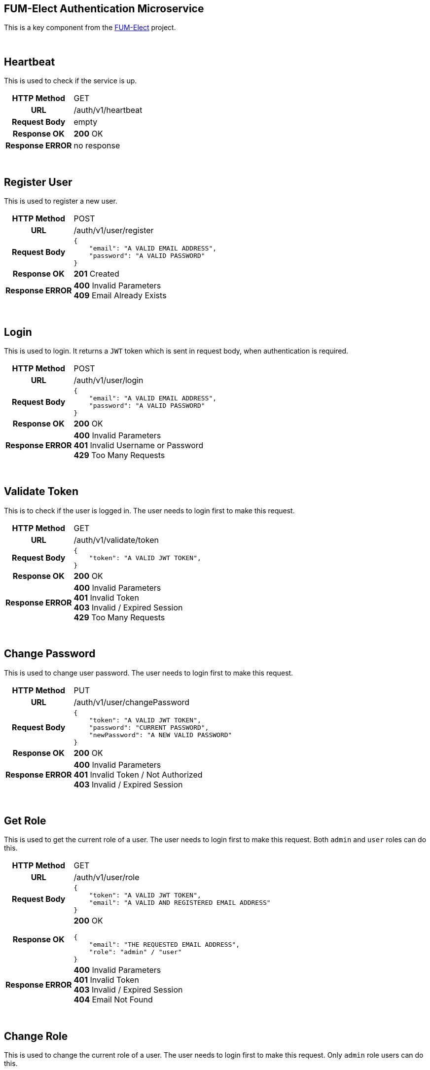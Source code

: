 == FUM-Elect Authentication Microservice ==
This is a key component from the https://github.com/SayidHosseini/FUM-Elect[FUM-Elect] project.

{empty} +

== Heartbeat ==
This is used to check if the service is up.

++++

<table>
    <tbody>
        <tr>
            <th>HTTP Method</th>
            <td>GET</td>
        </tr>
        <tr>
            <th>URL</th>
            <td>/auth/v1/heartbeat</td>
        </tr>
        <tr>
            <th>Request Body</th>
            <td>empty</td>
        </tr>
        <tr>
            <th>Response OK</th>
            <td>
                <strong>200</strong> OK
            </td>
        </tr>
        <tr>
            <th>Response ERROR</th>
            <td>no response</td>
        </tr>
    </tbody>
</table>

++++

{empty} +

== Register User ==
This is used to register a new user.

++++

<table>
    <tbody>
        <tr>
            <th>HTTP Method</th>
            <td>POST</td>
        </tr>
        <tr>
            <th>URL</th>
            <td>/auth/v1/user/register</td>
        </tr>
        <tr>
            <th>Request Body</th>
            <td>
                <p> </p>
<pre>
{
    "email": "A VALID EMAIL ADDRESS",
    "password": "A VALID PASSWORD"
}
</pre>
            </td>
        </tr>
        <tr>
            <th>Response OK</th>
            <td>
                <strong>201</strong> Created
            </td>
        </tr>
        <tr>
            <th>Response ERROR</th>
            <td>
                <strong>400</strong> Invalid Parameters
                <br />
                <strong>409</strong> Email Already Exists
            </td>
        </tr>
    </tbody>
</table>

++++

{empty} +

== Login ==
This is used to login. It returns a `JWT` token which is sent in request body, when authentication is required.

++++

<table>
    <tbody>
        <tr>
            <th>HTTP Method</th>
            <td>POST</td>
        </tr>
        <tr>
            <th>URL</th>
            <td>/auth/v1/user/login</td>
        </tr>
        <tr>
            <th>Request Body</th>
            <td>
                <p> </p>
<pre>
{
    "email": "A VALID EMAIL ADDRESS",
    "password": "A VALID PASSWORD"
}
</pre>
            </td>
        </tr>
        <tr>
            <th>Response OK</th>
            <td>
                <strong>200</strong> OK
            </td>
        </tr>
        <tr>
            <th>Response ERROR</th>
            <td>
                <strong>400</strong> Invalid Parameters
                <br />
                <strong>401</strong> Invalid Username or Password
                <br />
                <strong>429</strong> Too Many Requests
            </td>
        </tr>
    </tbody>
</table>

++++

{empty} +

== Validate Token ==
This is to check if the user is logged in. The user needs to login first to make this request.

++++

<table>
    <tbody>
        <tr>
            <th>HTTP Method</th>
            <td>GET</td>
        </tr>
        <tr>
            <th>URL</th>
            <td>/auth/v1/validate/token</td>
        </tr>
        <tr>
            <th>Request Body</th>
            <td>
                <p> </p>
<pre>
{
    "token": "A VALID JWT TOKEN",
}
</pre>
            </td>
        </tr>
        <tr>
            <th>Response OK</th>
            <td>
                <strong>200</strong> OK
            </td>
        </tr>
        <tr>
            <th>Response ERROR</th>
            <td>
                <strong>400</strong> Invalid Parameters
                <br />
                <strong>401</strong> Invalid Token
                <br />
                <strong>403</strong> Invalid / Expired Session
                <br />
                <strong>429</strong> Too Many Requests
            </td>
        </tr>
    </tbody>
</table>

++++

{empty} +

== Change Password ==
This is used to change user password. The user needs to login first to make this request.

++++

<table>
    <tbody>
        <tr>
            <th>HTTP Method</th>
            <td>PUT</td>
        </tr>
        <tr>
            <th>URL</th>
            <td>/auth/v1/user/changePassword</td>
        </tr>
        <tr>
            <th>Request Body</th>
            <td>
                <p> </p>
<pre>
{
    "token": "A VALID JWT TOKEN",
    "password": "CURRENT PASSWORD",
    "newPassword": "A NEW VALID PASSWORD"
}
</pre>
            </td>
        </tr>
        <tr>
            <th>Response OK</th>
            <td>
                <strong>200</strong> OK
            </td>
        </tr>
        <tr>
            <th>Response ERROR</th>
            <td>
                <strong>400</strong> Invalid Parameters
                <br />
                <strong>401</strong> Invalid Token / Not Authorized
                <br />
                <strong>403</strong> Invalid / Expired Session
            </td>
        </tr>
    </tbody>
</table>

++++

{empty} +

== Get Role ==
This is used to get the current role of a user. The user needs to login first to make this request. Both `admin` and `user` roles can do this.

++++

<table>
    <tbody>
        <tr>
            <th>HTTP Method</th>
            <td>GET</td>
        </tr>
        <tr>
            <th>URL</th>
            <td>/auth/v1/user/role</td>
        </tr>
        <tr>
            <th>Request Body</th>
            <td>
                <p> </p>
<pre>
{
    "token": "A VALID JWT TOKEN",
    "email": "A VALID AND REGISTERED EMAIL ADDRESS"
}
</pre>
            </td>
        </tr>
        <tr>
            <th>Response OK</th>
            <td>
                <strong>200</strong> OK
                <p> </p>
<pre>
{
    "email": "THE REQUESTED EMAIL ADDRESS",
    "role": "admin" / "user"
}
</pre>
            </td>
        </tr>
        <tr>
            <th>Response ERROR</th>
            <td>
                <strong>400</strong> Invalid Parameters
                <br />
                <strong>401</strong> Invalid Token
                <br />
                <strong>403</strong> Invalid / Expired Session
                <br />
                <strong>404</strong> Email Not Found
            </td>
        </tr>
    </tbody>
</table>

++++

{empty} +

== Change Role ==
This is used to change the current role of a user. The user needs to login first to make this request. Only `admin` role users can do this.

++++

<table>
    <tbody>
        <tr>
            <th>HTTP Method</th>
            <td>PUT</td>
        </tr>
        <tr>
            <th>URL</th>
            <td>/auth/v1/user/role</td>
        </tr>
        <tr>
            <th>Request Body</th>
            <td>
                <p> </p>
<pre>
{
    "token": "A VALID JWT TOKEN",
    "email": "A VALID AND REGISTERED EMAIL ADDRESS",
    "role": "admin" / "user"
}
</pre>
            </td>
        </tr>
        <tr>
            <th>Response OK</th>
            <td>
                <strong>200</strong> OK
            </td>
        </tr>
        <tr>
            <th>Response ERROR</th>
            <td>
                <strong>400</strong> Invalid Parameters
                <br />
                <strong>401</strong> Invalid Token / Not Authorized
                <br />
                <strong>403</strong> Invalid / Expired Session
                <br />
                <strong>404</strong> Email Not Found
                <br />
                <strong>406</strong> Not Acceptable
            </td>
        </tr>
    </tbody>
</table>

++++

{empty} +

== Logout ==
This is used to logout. The user needs to login first to make this request. The user's token becomes invalid after this.

++++

<table>
    <tbody>
        <tr>
            <th>HTTP Method</th>
            <td>DELETE</td>
        </tr>
        <tr>
            <th>URL</th>
            <td>/auth/v1/user/logout</td>
        </tr>
        <tr>
            <th>Request Body</th>
            <td>
                <p> </p>
<pre>
{
    "token": "A VALID JWT TOKEN",
}
</pre>
            </td>
        </tr>
        <tr>
            <th>Response OK</th>
            <td>
                <strong>200</strong> OK
            </td>
        </tr>
        <tr>
            <th>Response ERROR</th>
            <td>
                <strong>400</strong> Invalid Parameters
                <br />
                <strong>401</strong> Invalid Token / Not Authorized
                <br />
                <strong>403</strong> Invalid / Expired Session
            </td>
        </tr>
    </tbody>
</table>

++++